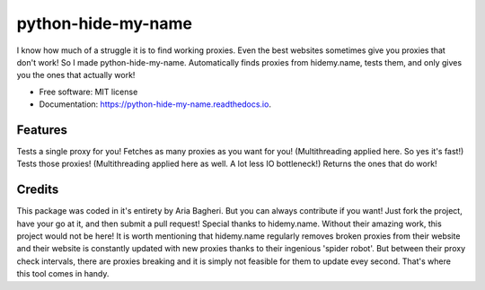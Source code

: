 ===================
python-hide-my-name
===================


.. image:: https://img.shields.io/pypi/v/python_hide_my_name.svg
        :target: https://pypi.python.org/pypi/python_hide_my_name


I know how much of a struggle it is to find working proxies. Even the best websites sometimes give you proxies that don't work! So I made python-hide-my-name.
Automatically finds proxies from hidemy.name, tests them, and only gives you the ones that actually work!


* Free software: MIT license
* Documentation: https://python-hide-my-name.readthedocs.io.


Features
--------

Tests a single proxy for you!
Fetches as many proxies as you want for you! (Multithreading applied here. So yes it's fast!)
Tests those proxies! (Multithreading applied here as well. A lot less IO bottleneck!)
Returns the ones that do work!

Credits
-------
This package was coded in it\'s entirety by Aria Bagheri. But you can always contribute if you want! Just fork the project, have your go at it, and then submit a pull request!
Special thanks to hidemy.name. Without their amazing work, this project would not be here!
It is worth mentioning that hidemy.name regularly removes broken proxies from their website and their website is constantly updated with new proxies thanks to their ingenious 'spider robot'.
But between their proxy check intervals, there are proxies breaking and it is simply not feasible for them to update evey second.
That's where this tool comes in handy.
